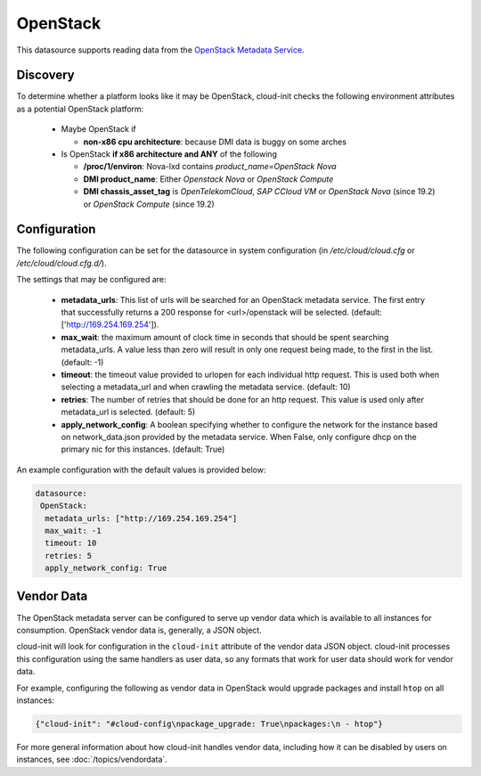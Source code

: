 .. _datasource_openstack:

OpenStack
=========

This datasource supports reading data from the
`OpenStack Metadata Service
<https://docs.openstack.org/nova/latest/admin/networking-nova.html#metadata-service>`_.

Discovery
-------------
To determine whether a platform looks like it may be OpenStack, cloud-init
checks the following environment attributes as a potential OpenStack platform:

 * Maybe OpenStack if

   * **non-x86 cpu architecture**: because DMI data is buggy on some arches
 * Is OpenStack **if x86 architecture and ANY** of the following

   * **/proc/1/environ**: Nova-lxd contains *product_name=OpenStack Nova*
   * **DMI product_name**: Either *Openstack Nova* or *OpenStack Compute*
   * **DMI chassis_asset_tag** is *OpenTelekomCloud*, *SAP CCloud VM* or *OpenStack Nova*
     (since 19.2) or *OpenStack Compute* (since 19.2)


Configuration
-------------
The following configuration can be set for the datasource in system
configuration (in `/etc/cloud/cloud.cfg` or `/etc/cloud/cloud.cfg.d/`).

The settings that may be configured are:

 * **metadata_urls**: This list of urls will be searched for an OpenStack
   metadata service. The first entry that successfully returns a 200 response
   for <url>/openstack will be selected. (default: ['http://169.254.169.254']).
 * **max_wait**:  the maximum amount of clock time in seconds that should be
   spent searching metadata_urls.  A value less than zero will result in only
   one request being made, to the first in the list. (default: -1)
 * **timeout**: the timeout value provided to urlopen for each individual http
   request.  This is used both when selecting a metadata_url and when crawling
   the metadata service. (default: 10)
 * **retries**: The number of retries that should be done for an http request.
   This value is used only after metadata_url is selected. (default: 5)
 * **apply_network_config**: A boolean specifying whether to configure the
   network for the instance based on network_data.json provided by the
   metadata service. When False, only configure dhcp on the primary nic for
   this instances. (default: True)

An example configuration with the default values is provided below:

.. sourcecode:: yaml

  datasource:
   OpenStack:
    metadata_urls: ["http://169.254.169.254"]
    max_wait: -1
    timeout: 10
    retries: 5
    apply_network_config: True


Vendor Data
-----------

The OpenStack metadata server can be configured to serve up vendor data
which is available to all instances for consumption.  OpenStack vendor
data is, generally, a JSON object.

cloud-init will look for configuration in the ``cloud-init`` attribute
of the vendor data JSON object. cloud-init processes this configuration
using the same handlers as user data, so any formats that work for user
data should work for vendor data.

For example, configuring the following as vendor data in OpenStack would
upgrade packages and install ``htop`` on all instances:

.. sourcecode:: json

  {"cloud-init": "#cloud-config\npackage_upgrade: True\npackages:\n - htop"}

For more general information about how cloud-init handles vendor data,
including how it can be disabled by users on instances, see
:doc:`/topics/vendordata`.

.. vi: textwidth=78
